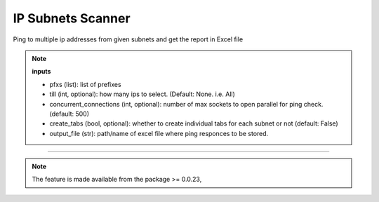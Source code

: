 
IP Subnets Scanner
============================================


Ping to multiple ip addresses from given subnets and get the report in Excel file

.. code-block:: python
    :emphasize-lines: 4

    >>> from nettoolkit.addressing import Ping
    >>>
    >>> # Initiate Ping, and write out Excel
    >>> P = Ping(pfxs, till=5, concurrent_connections=1000, create_tabs=True)
    >>> P.op_to_xl(output_file)


.. note::

    **inputs**

    * pfxs (list): list of prefixes
    * till (int, optional): how many ips to select. (Default: None. i.e. All)
    * concurrent_connections (int, optional): number of max sockets to open parallel for ping check. (default: 500)
    * create_tabs (bool, optional): whether to create individual tabs for each subnet or not (default: False)

    
    * output_file (str): path/name of excel file where ping responces to be stored.


-----


.. note::
        
	The feature is made available from the package >= 0.0.23, 

